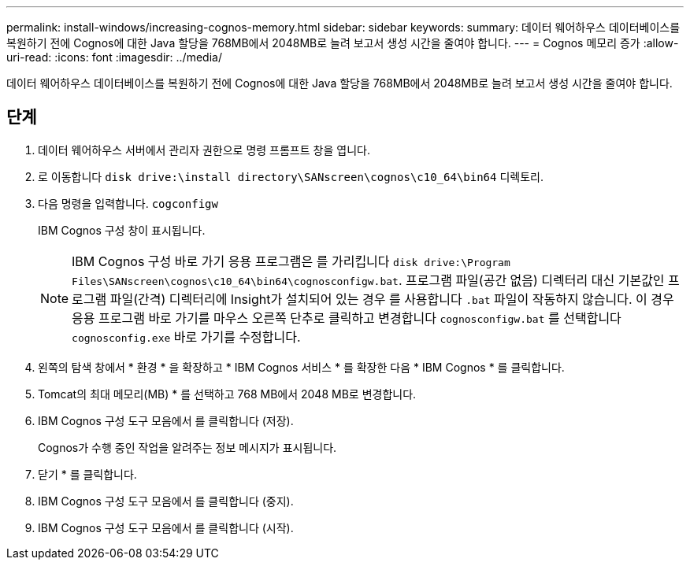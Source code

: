 ---
permalink: install-windows/increasing-cognos-memory.html 
sidebar: sidebar 
keywords:  
summary: 데이터 웨어하우스 데이터베이스를 복원하기 전에 Cognos에 대한 Java 할당을 768MB에서 2048MB로 늘려 보고서 생성 시간을 줄여야 합니다. 
---
= Cognos 메모리 증가
:allow-uri-read: 
:icons: font
:imagesdir: ../media/


[role="lead"]
데이터 웨어하우스 데이터베이스를 복원하기 전에 Cognos에 대한 Java 할당을 768MB에서 2048MB로 늘려 보고서 생성 시간을 줄여야 합니다.



== 단계

. 데이터 웨어하우스 서버에서 관리자 권한으로 명령 프롬프트 창을 엽니다.
. 로 이동합니다 `disk drive:\install directory\SANscreen\cognos\c10_64\bin64` 디렉토리.
. 다음 명령을 입력합니다. `cogconfigw`
+
IBM Cognos 구성 창이 표시됩니다.

+
[NOTE]
====
IBM Cognos 구성 바로 가기 응용 프로그램은 를 가리킵니다 `disk drive:\Program Files\SANscreen\cognos\c10_64\bin64\cognosconfigw.bat`. 프로그램 파일(공간 없음) 디렉터리 대신 기본값인 프로그램 파일(간격) 디렉터리에 Insight가 설치되어 있는 경우 를 사용합니다 `.bat` 파일이 작동하지 않습니다. 이 경우 응용 프로그램 바로 가기를 마우스 오른쪽 단추로 클릭하고 변경합니다 `cognosconfigw.bat` 를 선택합니다 `cognosconfig.exe` 바로 가기를 수정합니다.

====
. 왼쪽의 탐색 창에서 * 환경 * 을 확장하고 * IBM Cognos 서비스 * 를 확장한 다음 * IBM Cognos * 를 클릭합니다.
. Tomcat의 최대 메모리(MB) * 를 선택하고 768 MB에서 2048 MB로 변경합니다.
. IBM Cognos 구성 도구 모음에서 를 클릭합니다 image:../media/cognos-save-icon.gif[""](저장).
+
Cognos가 수행 중인 작업을 알려주는 정보 메시지가 표시됩니다.

. 닫기 * 를 클릭합니다.
. IBM Cognos 구성 도구 모음에서 를 클릭합니다 image:../media/cognos-stop-icon.gif[""](중지).
. IBM Cognos 구성 도구 모음에서 를 클릭합니다 image:../media/cognos-start-icon.gif[""](시작).

